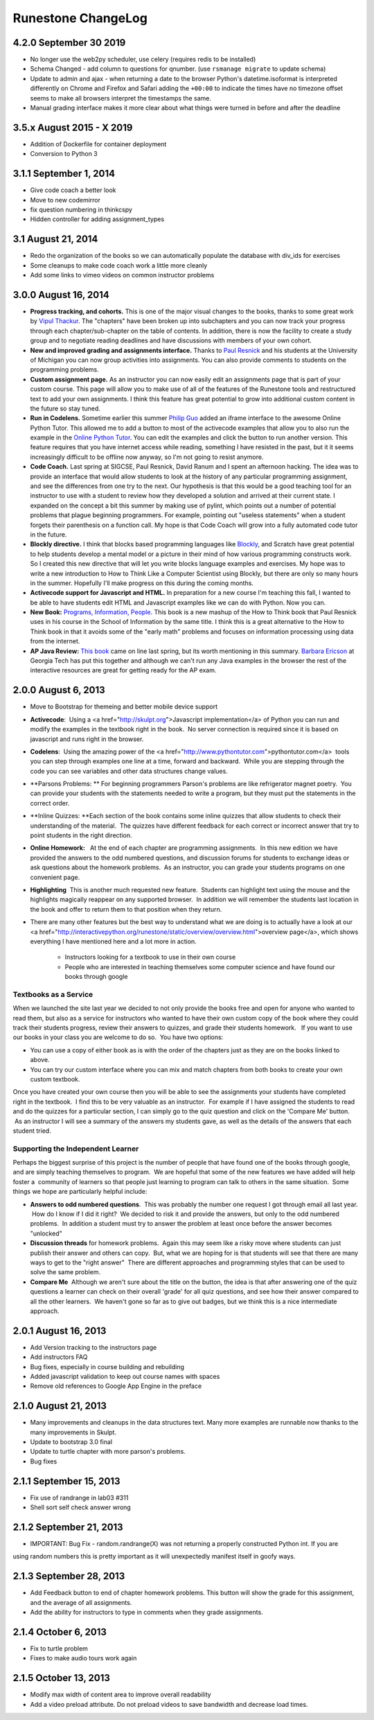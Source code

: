 Runestone ChangeLog
===================

4.2.0 September 30 2019
-----------------------

* No longer use the web2py scheduler, use celery (requires redis to be installed)
* Schema Changed - add column to questions for qnumber.  (use ``rsmanage migrate`` to update schema)
* Update to admin and ajax - when returning a date to the browser Python's datetime.isoformat is interpreted differently on Chrome and Firefox and Safari adding the ``+00:00`` to indicate the times have no timezone offset seems to make all browsers interpret the timestamps the same.
* Manual grading interface makes it more clear about what things were turned in before and after the deadline


3.5.x August 2015 - X 2019
-----------------

* Addition of Dockerfile for container deployment
* Conversion to Python 3

3.1.1 September 1, 2014
-----------------------

* Give code coach a better look
* Move to new codemirror
* fix question numbering in thinkcspy
* Hidden controller for adding assignment_types


3.1 August 21, 2014
------------------

* Redo the organization of the books so we can automatically populate the database with div_ids for exercises
* Some cleanups to make code coach work a little more cleanly
* Add some links to vimeo videos on common instructor problems

3.0.0 August 16, 2014
---------------------

* **Progress tracking, and cohorts.**  This is one of the major visual changes to the books, thanks to some great work by `Vipul Thackur <http://www.ivipul.com>`_.  The "chapters" have been broken up into subchapters and you can now track your progress through each chapter/sub-chapter on the table of contents.  In addition, there is now the facility to create a study group and to negotiate reading deadlines and have discussions with members of your own cohort.

* **New and improved grading and assignments interface.**  Thanks to `Paul Resnick <http://presnick.people.si.umich.edu/>`_ and his students at the University of Michigan you can now group activities into assignments.  You can also provide comments to students on the programming problems.

* **Custom assignment page.**  As an instructor you can now easily edit an assignments page that is part of your custom course.  This page will allow you to make use of all of the features of the Runestone tools and restructured text to add your own assignments.  I think this feature has great potential to grow into additional custom content in the future so stay tuned.

* **Run in Codelens.**  Sometime earlier this summer `Philip Guo <http://www.pgbovine.net/>`_ added an iframe interface to the awesome Online Python Tutor.  This allowed me to add a button to most of the activecode examples that allow you to also run the example in the `Online Python Tutor <http://pythontutor.com>`_.  You can edit the examples and click the button to run another version.  This feature requires that you have internet access while reading, something I have resisted in the past, but it it seems increasingly difficult to be offline now anyway, so I'm not going to resist anymore.

* **Code Coach.**   Last spring at SIGCSE, Paul Resnick, David Ranum and I spent an afternoon hacking.  The idea was to provide an interface that would allow students to look at the history of any particular programming assignment, and see the differences from one try to the next.  Our hypothesis is that this would be a good teaching tool for an instructor to use with a student to review how they developed a solution and arrived at their current state.  I expanded on the concept a bit this summer by making use of pylint, which points out a number of potential problems that plague beginning programmers.  For example, pointing out "useless statements" when a student forgets their parenthesis on a function call.  My hope is that Code Coach will grow into a fully automated code tutor in the future.

* **Blockly directive.**   I think that blocks based programming languages like `Blockly <https://blockly-demo.appspot.com/static/apps/index.html>`_, and Scratch have great potential to help students develop a mental model or a picture in their mind of how various programming constructs work. So I created this new directive that will let you write blocks language examples and exercises.  My hope was to write a new introduction to How to Think Like a Computer Scientist using Blockly, but there are only so many hours in the summer.  Hopefully I'll make progress on this during the coming months.

* **Activecode support for Javascript and HTML.**  In preparation for a new course I'm teaching this fall, I wanted to be able to have students edit HTML and Javascript examples like we can do with Python.  Now you can.

* **New Book:**  `Programs, Information, People <http://interactivepython.org/runestone/static/pip/index.html>`_.  This book is a new mashup of the How to Think book that Paul Resnick uses in his course in the School of Information by the same title.  I think this is a great alternative to the How to Think book in that it avoids some of the "early math" problems and focuses on information processing using data from the internet.

* **AP Java Review:**  `This book  <http://interactivepython.org/runestone/static/JavaReview/index.html>`_ came on line last spring, but its worth mentioning in this summary.  `Barbara Ericson <http://www.cc.gatech.edu/people/barbara-ericson>`_ at Georgia Tech has put this together and although we can't run any Java examples in the browser the rest of the interactive resources are great for getting ready for the AP exam.

2.0.0  August 6, 2013
---------------------

* Move to Bootstrap for themeing and better mobile device support
* **Activecode**:  Using a <a href="http://skulpt.org">Javascript implementation</a> of Python you can run and modify the examples in the textbook right in the book.  No server connection is required since it is based on javascript and runs right in the browser.
* **Codelens**:  Using the amazing power of the <a href="http://www.pythontutor.com">pythontutor.com</a>  tools you can step through examples one line at a time, forward and backward.  While you are stepping through the code you can see variables and other data structures change values.
* **Parsons Problems: ** For beginning programmers Parson's problems are like refrigerator magnet poetry.  You can provide your students with the statements needed to write a program, but they must put the statements in the correct order.
* **Inline Quizzes: **Each section of the book contains some inline quizzes that allow students to check their understanding of the material.  The quizzes have different feedback for each correct or incorrect answer that try to point students in the right direction. 
* **Online Homework:**   At the end of each chapter are programming assignments.  In this new edition we have provided the answers to the odd numbered questions, and discussion forums for students to exchange ideas or ask questions about the homework problems.  As an instructor, you can grade your students programs on one convenient page.
* **Highlighting**  This is another much requested new feature.  Students can highlight text using the mouse and the highlights magically reappear on any supported browser.  In addition we will remember the students last location in the book and offer to return them to that position when they return.
* There are many other features but the best way to understand what we are doing is to actually have a look at our <a href="http://interactivepython.org/runestone/static/overview/overview.html">overview page</a>, which shows everything I have mentioned here and a lot more in action.

	* Instructors looking for a textbook to use in their own course
	* People who are interested in teaching themselves some computer science and have found our books through google 

Textbooks as a Service
~~~~~~~~~~~~~~~~~~~~~~

When we launched the site last year we decided to not only provide the books free and open for anyone who wanted to read them, but also as a service for instructors who wanted to have their own custom copy of the book where they could track their students progress, review their answers to quizzes, and grade their students homework.   If you want to use our books in your class you are welcome to do so.  You have two options:

* You can use a copy of either book as is with the order of the chapters just as they are on the books linked to above.
* You can try our custom interface where you can mix and match chapters from both books to create your own custom textbook.

Once you have created your own course then you will be able to see the assignments your students have completed right in the textbook.  I find this to be very valuable as an instructor.  For example if I have assigned the students to read and do the quizzes for a particular section, I can simply go to the quiz question and click on the 'Compare Me' button.  As an instructor I will see a summary of the answers my students gave, as well as the details of the answers that each student tried.

Supporting the Independent Learner
~~~~~~~~~~~~~~~~~~~~~~~~~~~~~~~~~~

Perhaps the biggest surprise of this project is the number of people that have found one of the books through google, and are simply teaching themselves to program.  We are hopeful that some of the new features we have added will help foster a  community of learners so that people just learning to program can talk to others in the same situation.  Some things we hope are particularly helpful include:

* **Answers to odd numbered questions**.  This was probably the number one request I got through email all last year.  How do I know if I did it right?  We decided to risk it and provide the answers, but only to the odd numbered problems.  In addition a student must try to answer the problem at least once before the answer becomes "unlocked"
* **Discussion threads** for homework problems.  Again this may seem like a risky move where students can just publish their answer and others can copy.  But, what we are hoping for is that students will see that there are many ways to get to the "right answer"  There are different approaches and programming styles that can be used to solve the same problem.
* **Compare Me**  Although we aren't sure about the title on the button, the idea is that after answering one of the quiz questions a learner can check on their overall 'grade' for all quiz questions, and see how their answer compared to all the other learners.  We haven't gone so far as to give out badges, but we think this is a nice intermediate approach.

2.0.1  August 16, 2013
----------------------

* Add Version tracking to the instructors page
* Add instructors FAQ
* Bug fixes, especially in course building and rebuilding
* Added javascript validation to keep out course names with spaces
* Remove old references to Google App Engine in the preface


2.1.0 August 21, 2013
---------------------

* Many improvements and cleanups in the data structures text.  Many more examples are runnable now thanks to the many improvements in Skulpt.
* Update to bootstrap 3.0 final
* Update to turtle chapter with more parson's problems.
* Bug fixes


2.1.1 September 15, 2013
------------------------

* Fix use of randrange in lab03 #311
* Shell sort self check answer wrong

2.1.2 September 21, 2013
------------------------

* IMPORTANT:  Bug Fix - random.randrange(X) was not returning a properly constructed Python int.  If you are
using random numbers this is pretty important as it will unexpectedly manifest itself in goofy ways.

2.1.3 September 28, 2013
------------------------

* Add Feedback button to end of chapter homework problems.  This button will show the grade for this assignment, and the average of all assignments.
* Add the ability for instructors to type in comments when they grade assignments.

2.1.4 October 6, 2013
---------------------

* Fix to turtle problem
* Fixes to make audio tours work again


2.1.5 October 13, 2013
----------------------

* Modify max width of content area to improve overall readability
* Add a video preload attribute.   Do not preload videos to save bandwidth and decrease load times.
